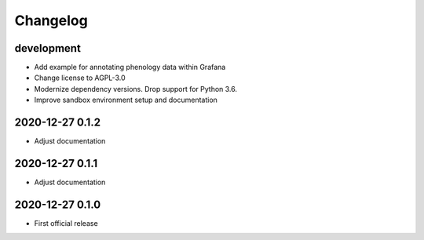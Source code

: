*********
Changelog
*********


development
===========
- Add example for annotating phenology data within Grafana
- Change license to AGPL-3.0
- Modernize dependency versions. Drop support for Python 3.6.
- Improve sandbox environment setup and documentation


2020-12-27 0.1.2
================
- Adjust documentation


2020-12-27 0.1.1
================
- Adjust documentation


2020-12-27 0.1.0
================
- First official release
